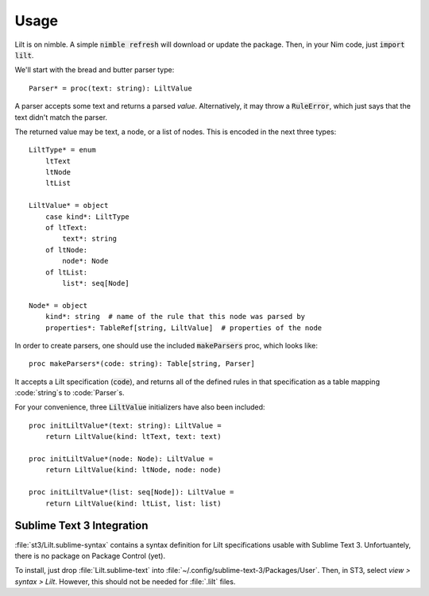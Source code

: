 
.. highlight:: nim

Usage
=====

Lilt is on nimble. A simple :code:`nimble refresh` will download or update the package. Then, in your Nim code, just :code:`import lilt`.

We'll start with the bread and butter parser type::

    Parser* = proc(text: string): LiltValue

A parser accepts some text and returns a parsed *value*. Alternatively, it may throw a :code:`RuleError`, which just says that the text didn't match the parser.

The returned value may be text, a node, or a list of nodes. This is encoded in the next three types::

    LiltType* = enum
        ltText
        ltNode
        ltList

    LiltValue* = object
        case kind*: LiltType
        of ltText:
            text*: string
        of ltNode:
            node*: Node
        of ltList:
            list*: seq[Node]

    Node* = object
        kind*: string  # name of the rule that this node was parsed by
        properties*: TableRef[string, LiltValue]  # properties of the node

In order to create parsers, one should use the included :code:`makeParsers` proc, which looks like::

    proc makeParsers*(code: string): Table[string, Parser]

It accepts a Lilt specification (:code:`code`), and returns all of the defined rules in that specification as a table mapping :code:`string`s to :code:`Parser`s.

For your convenience, three :code:`LiltValue` initializers have also been included::

    proc initLiltValue*(text: string): LiltValue =
        return LiltValue(kind: ltText, text: text)

    proc initLiltValue*(node: Node): LiltValue =
        return LiltValue(kind: ltNode, node: node)

    proc initLiltValue*(list: seq[Node]): LiltValue =
        return LiltValue(kind: ltList, list: list)


Sublime Text 3 Integration
--------------------------

:file:`st3/Lilt.sublime-syntax` contains a syntax definition for Lilt specifications usable with Sublime Text 3. Unfortuantely, there is no package on Package Control (yet).

To install, just drop :file:`Lilt.sublime-text` into :file:`~/.config/sublime-text-3/Packages/User`. Then, in ST3, select `view > syntax > Lilt`. However, this should not be needed for :file:`.lilt` files.
